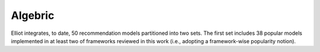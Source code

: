 Algebric
======================

Elliot integrates, to date, 50 recommendation models partitioned into two sets. The first set includes 38 popular models implemented in at least two of frameworks reviewed in this work (i.e., adopting a framework-wise popularity notion).